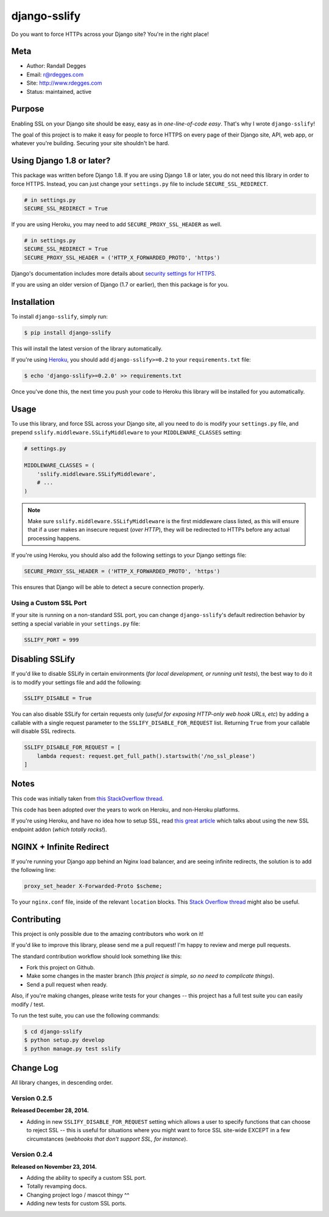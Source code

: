 django-sslify
=============

Do you want to force HTTPs across your Django site? You're in the right place!

.. image:: https://img.shields.io/pypi/v/django-sslify.svg
    :alt: django-sslify Release
    :target: https://pypi.python.org/pypi/django-sslify

.. image:: https://img.shields.io/pypi/dm/django-sslify.svg
    :alt: django-sslify Downloads
    :target: https://pypi.python.org/pypi/django-sslify

.. image:: https://img.shields.io/travis/rdegges/django-sslify.svg
    :alt: django-sslify Build
    :target: https://travis-ci.org/rdegges/django-sslify

.. image:: https://github.com/rdegges/django-sslify/raw/master/assets/guardian-sketch.png
   :alt: Guardian Sketch


Meta
----

- Author: Randall Degges
- Email: r@rdegges.com
- Site: http://www.rdegges.com
- Status: maintained, active


Purpose
-------

Enabling SSL on your Django site should be easy, easy as in *one-line-of-code
easy*.  That's why I wrote ``django-sslify``!

The goal of this project is to make it easy for people to force HTTPS on every
page of their Django site, API, web app, or whatever you're building.  Securing
your site shouldn't be hard.

Using Django 1.8 or later?
--------------------------

This package was written before Django 1.8. If you are using Django 1.8 or later, you do not need this library in order to force HTTPS. Instead, you can just change your ``settings.py`` file to include ``SECURE_SSL_REDIRECT``.

.. code-block:: python

    # in settings.py
    SECURE_SSL_REDIRECT = True

If you are using Heroku, you may need to add ``SECURE_PROXY_SSL_HEADER`` as well.

.. code-block:: python

    # in settings.py
    SECURE_SSL_REDIRECT = True
    SECURE_PROXY_SSL_HEADER = ('HTTP_X_FORWARDED_PROTO', 'https')

Django's documentation includes more details about `security settings for HTTPS <https://docs.djangoproject.com/en/dev/topics/security/#ssl-https>`_.

If you are using an older version of Django (1.7 or earlier), then this package is for you.

Installation
------------

To install ``django-sslify``, simply run:

.. code-block:: console

    $ pip install django-sslify

This will install the latest version of the library automatically.

If you're using `Heroku <https://www.heroku.com/>`_, you should add
``django-sslify>=0.2`` to your ``requirements.txt`` file:

.. code-block:: console

    $ echo 'django-sslify>=0.2.0' >> requirements.txt

Once you've done this, the next time you push your code to Heroku this library
will be installed for you automatically.


Usage
-----

To use this library, and force SSL across your Django site, all you need to do
is modify your ``settings.py`` file, and prepend
``sslify.middleware.SSLifyMiddleware`` to your ``MIDDLEWARE_CLASSES`` setting:

.. code-block:: python

    # settings.py

    MIDDLEWARE_CLASSES = (
        'sslify.middleware.SSLifyMiddleware',
        # ...
    )

.. note::
    Make sure ``sslify.middleware.SSLifyMiddleware`` is the first middleware
    class listed, as this will ensure that if a user makes an insecure request
    (*over HTTP*), they will be redirected to HTTPs before any actual
    processing happens.

If you're using Heroku, you should also add the following settings to your
Django settings file:

.. code-block:: python

    SECURE_PROXY_SSL_HEADER = ('HTTP_X_FORWARDED_PROTO', 'https')

This ensures that Django will be able to detect a secure connection properly.


Using a Custom SSL Port
***********************

If your site is running on a non-standard SSL port, you can change
``django-sslify``'s default redirection behavior by setting a special variable
in your ``settings.py`` file:

.. code-block:: python

    SSLIFY_PORT = 999


Disabling SSLify
----------------

If you'd like to disable SSLify in certain environments (*for local development,
or running unit tests*), the best way to do it is to modify your settings file
and add the following:

.. code-block:: python

    SSLIFY_DISABLE = True

You can also disable SSLify for certain requests only (*useful for exposing
HTTP-only web hook URLs, etc*) by adding a callable with a single request
parameter to the ``SSLIFY_DISABLE_FOR_REQUEST`` list.  Returning ``True`` from
your callable will disable SSL redirects.

.. code-block:: python

    SSLIFY_DISABLE_FOR_REQUEST = [
        lambda request: request.get_full_path().startswith('/no_ssl_please')
    ]


Notes
-----

This code was initially taken from
`this StackOverflow thread <http://stackoverflow.com/questions/8436666/how-to-make-python-on-heroku-https-only>`_.

This code has been adopted over the years to work on Heroku, and non-Heroku
platforms.

If you're using Heroku, and have no idea how to setup SSL, read
`this great article <https://devcenter.heroku.com/articles/ssl-endpoint>`_
which talks about using the new SSL endpoint addon (*which totally rocks!*).


NGINX + Infinite Redirect
-------------------------

If you're running your Django app behind an Nginx load balancer, and are seeing
infinite redirects, the solution is to add the following line:

.. code-block:: text

    proxy_set_header X-Forwarded-Proto $scheme;

To your ``nginx.conf`` file, inside of the relevant ``location`` blocks.  This
`Stack Overflow thread
<http://stackoverflow.com/questions/23121800/nginx-redirect-loop-with-ssl>`_
might also be useful.


Contributing
------------

This project is only possible due to the amazing contributors who work on it!

If you'd like to improve this library, please send me a pull request! I'm happy
to review and merge pull requests.

The standard contribution workflow should look something like this:

- Fork this project on Github.
- Make some changes in the master branch (*this project is simple, so no need to
  complicate things*).
- Send a pull request when ready.

Also, if you're making changes, please write tests for your changes -- this
project has a full test suite you can easily modify / test.

To run the test suite, you can use the following commands:

.. code-block:: console

    $ cd django-sslify
    $ python setup.py develop
    $ python manage.py test sslify


Change Log
----------

All library changes, in descending order.


Version 0.2.5
*************

**Released December 28, 2014.**

- Adding in new ``SSLIFY_DISABLE_FOR_REQUEST`` setting which allows a user to
  specify functions that can choose to reject SSL -- this is useful for
  situations where you might want to force SSL site-wide EXCEPT in a few
  circumstances (*webhooks that don't support SSL, for instance*).


Version 0.2.4
*************

**Released on November 23, 2014.**

- Adding the ability to specify a custom SSL port.
- Totally revamping docs.
- Changing project logo / mascot thingy ^^
- Adding new tests for custom SSL ports.

